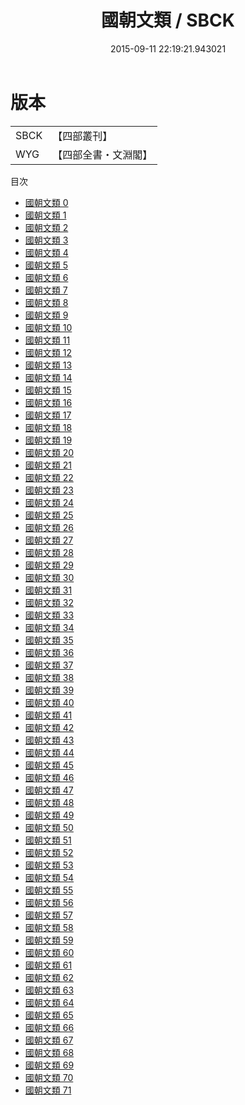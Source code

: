 #+TITLE: 國朝文類 / SBCK

#+DATE: 2015-09-11 22:19:21.943021
* 版本
 |      SBCK|【四部叢刊】  |
 |       WYG|【四部全書・文淵閣】|
目次
 - [[file:KR4h0081_000.txt][國朝文類 0]]
 - [[file:KR4h0081_001.txt][國朝文類 1]]
 - [[file:KR4h0081_002.txt][國朝文類 2]]
 - [[file:KR4h0081_003.txt][國朝文類 3]]
 - [[file:KR4h0081_004.txt][國朝文類 4]]
 - [[file:KR4h0081_005.txt][國朝文類 5]]
 - [[file:KR4h0081_006.txt][國朝文類 6]]
 - [[file:KR4h0081_007.txt][國朝文類 7]]
 - [[file:KR4h0081_008.txt][國朝文類 8]]
 - [[file:KR4h0081_009.txt][國朝文類 9]]
 - [[file:KR4h0081_010.txt][國朝文類 10]]
 - [[file:KR4h0081_011.txt][國朝文類 11]]
 - [[file:KR4h0081_012.txt][國朝文類 12]]
 - [[file:KR4h0081_013.txt][國朝文類 13]]
 - [[file:KR4h0081_014.txt][國朝文類 14]]
 - [[file:KR4h0081_015.txt][國朝文類 15]]
 - [[file:KR4h0081_016.txt][國朝文類 16]]
 - [[file:KR4h0081_017.txt][國朝文類 17]]
 - [[file:KR4h0081_018.txt][國朝文類 18]]
 - [[file:KR4h0081_019.txt][國朝文類 19]]
 - [[file:KR4h0081_020.txt][國朝文類 20]]
 - [[file:KR4h0081_021.txt][國朝文類 21]]
 - [[file:KR4h0081_022.txt][國朝文類 22]]
 - [[file:KR4h0081_023.txt][國朝文類 23]]
 - [[file:KR4h0081_024.txt][國朝文類 24]]
 - [[file:KR4h0081_025.txt][國朝文類 25]]
 - [[file:KR4h0081_026.txt][國朝文類 26]]
 - [[file:KR4h0081_027.txt][國朝文類 27]]
 - [[file:KR4h0081_028.txt][國朝文類 28]]
 - [[file:KR4h0081_029.txt][國朝文類 29]]
 - [[file:KR4h0081_030.txt][國朝文類 30]]
 - [[file:KR4h0081_031.txt][國朝文類 31]]
 - [[file:KR4h0081_032.txt][國朝文類 32]]
 - [[file:KR4h0081_033.txt][國朝文類 33]]
 - [[file:KR4h0081_034.txt][國朝文類 34]]
 - [[file:KR4h0081_035.txt][國朝文類 35]]
 - [[file:KR4h0081_036.txt][國朝文類 36]]
 - [[file:KR4h0081_037.txt][國朝文類 37]]
 - [[file:KR4h0081_038.txt][國朝文類 38]]
 - [[file:KR4h0081_039.txt][國朝文類 39]]
 - [[file:KR4h0081_040.txt][國朝文類 40]]
 - [[file:KR4h0081_041.txt][國朝文類 41]]
 - [[file:KR4h0081_042.txt][國朝文類 42]]
 - [[file:KR4h0081_043.txt][國朝文類 43]]
 - [[file:KR4h0081_044.txt][國朝文類 44]]
 - [[file:KR4h0081_045.txt][國朝文類 45]]
 - [[file:KR4h0081_046.txt][國朝文類 46]]
 - [[file:KR4h0081_047.txt][國朝文類 47]]
 - [[file:KR4h0081_048.txt][國朝文類 48]]
 - [[file:KR4h0081_049.txt][國朝文類 49]]
 - [[file:KR4h0081_050.txt][國朝文類 50]]
 - [[file:KR4h0081_051.txt][國朝文類 51]]
 - [[file:KR4h0081_052.txt][國朝文類 52]]
 - [[file:KR4h0081_053.txt][國朝文類 53]]
 - [[file:KR4h0081_054.txt][國朝文類 54]]
 - [[file:KR4h0081_055.txt][國朝文類 55]]
 - [[file:KR4h0081_056.txt][國朝文類 56]]
 - [[file:KR4h0081_057.txt][國朝文類 57]]
 - [[file:KR4h0081_058.txt][國朝文類 58]]
 - [[file:KR4h0081_059.txt][國朝文類 59]]
 - [[file:KR4h0081_060.txt][國朝文類 60]]
 - [[file:KR4h0081_061.txt][國朝文類 61]]
 - [[file:KR4h0081_062.txt][國朝文類 62]]
 - [[file:KR4h0081_063.txt][國朝文類 63]]
 - [[file:KR4h0081_064.txt][國朝文類 64]]
 - [[file:KR4h0081_065.txt][國朝文類 65]]
 - [[file:KR4h0081_066.txt][國朝文類 66]]
 - [[file:KR4h0081_067.txt][國朝文類 67]]
 - [[file:KR4h0081_068.txt][國朝文類 68]]
 - [[file:KR4h0081_069.txt][國朝文類 69]]
 - [[file:KR4h0081_070.txt][國朝文類 70]]
 - [[file:KR4h0081_071.txt][國朝文類 71]]
